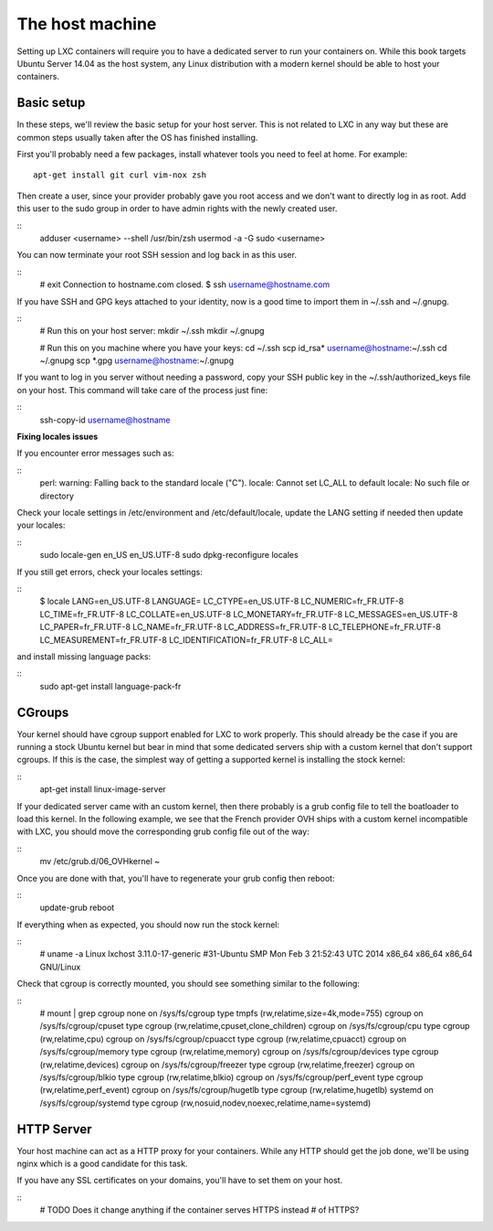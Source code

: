 The host machine
================

Setting up LXC containers will require you to have a dedicated server to
run your containers on. While this book targets Ubuntu Server 14.04 as the
host system, any Linux distribution with a modern kernel should be able to
host your containers.

Basic setup
-----------

In these steps, we'll review the basic setup for your host server. This is
not related to LXC in any way but these are common steps usually taken
after the OS has finished installing.

First you'll probably need a few packages, install whatever tools you need
to feel at home. For example::

    apt-get install git curl vim-nox zsh

Then create a user, since your provider probably gave you root access and
we don't want to directly log in as root. Add this user to the sudo group
in order to have admin rights with the newly created user.

::
    adduser <username> --shell /usr/bin/zsh
    usermod -a -G sudo <username>

You can now terminate your root SSH session and log back in as this user.

::
    # exit
    Connection to hostname.com closed.
    $ ssh username@hostname.com

If you have SSH and GPG keys attached to your identity, now is a good time to
import them in ~/.ssh and ~/.gnupg.

::
    # Run this on your host server:
    mkdir ~/.ssh
    mkdir ~/.gnupg

    # Run this on you machine where you have your keys:
    cd ~/.ssh
    scp id_rsa* username@hostname:~/.ssh
    cd ~/.gnupg
    scp *.gpg username@hostname:~/.gnupg

If you want to log in you server without needing a password, copy your SSH
public key in the ~/.ssh/authorized_keys file on your host. This command will
take care of the process just fine:

::
    ssh-copy-id username@hostname

**Fixing locales issues**

If you encounter error messages such as:

::
    perl: warning: Falling back to the standard locale ("C").
    locale: Cannot set LC_ALL to default locale: No such file or directory

Check your locale settings in /etc/environment and /etc/default/locale, update
the LANG setting if needed then update your locales:

::
    sudo locale-gen en_US en_US.UTF-8
    sudo dpkg-reconfigure locales

If you still get errors, check your locales settings:

::
    $ locale
    LANG=en_US.UTF-8
    LANGUAGE=
    LC_CTYPE=en_US.UTF-8
    LC_NUMERIC=fr_FR.UTF-8
    LC_TIME=fr_FR.UTF-8
    LC_COLLATE=en_US.UTF-8
    LC_MONETARY=fr_FR.UTF-8
    LC_MESSAGES=en_US.UTF-8
    LC_PAPER=fr_FR.UTF-8
    LC_NAME=fr_FR.UTF-8
    LC_ADDRESS=fr_FR.UTF-8
    LC_TELEPHONE=fr_FR.UTF-8
    LC_MEASUREMENT=fr_FR.UTF-8
    LC_IDENTIFICATION=fr_FR.UTF-8
    LC_ALL=

and install missing language packs:

::
    sudo apt-get install language-pack-fr

CGroups
-------

Your kernel should have cgroup support enabled for LXC to work properly.
This should already be the case if you are running a stock Ubuntu kernel
but bear in mind that some dedicated servers ship with a custom kernel
that don't support cgroups. If this is the case, the simplest way of
getting a supported kernel is installing the stock kernel:

::
    apt-get install linux-image-server

If your dedicated server came with an custom kernel, then there probably
is a grub config file to tell the boatloader to load this kernel. In the
following example, we see that the French provider OVH ships with a custom
kernel incompatible with LXC, you should move the corresponding grub
config file out of the way:

::
    mv /etc/grub.d/06_OVHkernel ~

Once you are done with that, you'll have to regenerate your grub config
then reboot:

::
    update-grub
    reboot

If everything when as expected, you should now run the stock kernel:

::
    # uname -a
    Linux lxchost 3.11.0-17-generic #31-Ubuntu SMP Mon Feb 3 21:52:43 UTC 2014 x86_64 x86_64 x86_64 GNU/Linux

Check that cgroup is correctly mounted, you should see something similar
to the following:

::
    # mount | grep cgroup
    none on /sys/fs/cgroup type tmpfs (rw,relatime,size=4k,mode=755)
    cgroup on /sys/fs/cgroup/cpuset type cgroup (rw,relatime,cpuset,clone_children)
    cgroup on /sys/fs/cgroup/cpu type cgroup (rw,relatime,cpu)
    cgroup on /sys/fs/cgroup/cpuacct type cgroup (rw,relatime,cpuacct)
    cgroup on /sys/fs/cgroup/memory type cgroup (rw,relatime,memory)
    cgroup on /sys/fs/cgroup/devices type cgroup (rw,relatime,devices)
    cgroup on /sys/fs/cgroup/freezer type cgroup (rw,relatime,freezer)
    cgroup on /sys/fs/cgroup/blkio type cgroup (rw,relatime,blkio)
    cgroup on /sys/fs/cgroup/perf_event type cgroup (rw,relatime,perf_event)
    cgroup on /sys/fs/cgroup/hugetlb type cgroup (rw,relatime,hugetlb)
    systemd on /sys/fs/cgroup/systemd type cgroup (rw,nosuid,nodev,noexec,relatime,name=systemd)

HTTP Server
-----------

Your host machine can act as a HTTP proxy for your containers. While any
HTTP should get the job done, we'll be using nginx which is a good
candidate for this task.

If you have any SSL certificates on your domains, you'll have to set them
on your host.

::
    # TODO Does it change anything if the container serves HTTPS instead
    # of HTTPS?
